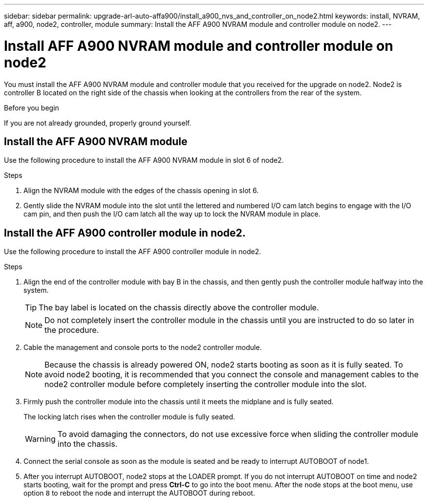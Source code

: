 ---
sidebar: sidebar
permalink: upgrade-arl-auto-affa900/install_a900_nvs_and_controller_on_node2.html
keywords: install, NVRAM, aff, a900, node2, controller, module
summary: Install the AFF A900 NVRAM module and controller module on node2.
---

= Install AFF A900 NVRAM module and controller module on node2
:hardbreaks:
:nofooter:
:icons: font
:linkattrs:
:imagesdir: ./media/

[.lead]
You must install the AFF A900 NVRAM module and controller module that you received for the upgrade on node2. Node2 is controller B located on the right side of the chassis when looking at the controllers from the rear of the system.

.Before you begin
If you are not already grounded, properly ground yourself.

== Install the AFF A900 NVRAM module
Use the following procedure to install the AFF A900 NVRAM module in slot 6 of node2.

.Steps
.	Align the NVRAM module with the edges of the chassis opening in slot 6.
.	Gently slide the NVRAM module into the slot until the lettered and numbered I/O cam latch begins to engage with the I/O cam pin, and then push the I/O cam latch all the way up to lock the NVRAM module in place.

== Install the AFF A900 controller module in node2.
Use the following procedure to install the AFF A900 controller module in node2.

.Steps
.	Align the end of the controller module with bay B in the chassis, and then gently push the controller module halfway into the system.
+
TIP:  The bay label is located on the chassis directly above the controller module.
+
NOTE: Do not completely insert the controller module in the chassis until you are instructed to do so later in the procedure.

.	Cable the management and console ports to the node2 controller module.
+
NOTE: Because the chassis is already powered ON, node2 starts booting as soon as it is fully seated. To avoid node2 booting, it is recommended that you connect the console and management cables to the node2 controller module before completely inserting the controller module into the slot.

.	Firmly push the controller module into the chassis until it meets the midplane and is fully seated.
+
The locking latch rises when the controller module is fully seated.
+
WARNING: To avoid damaging the connectors, do not use excessive force when sliding the controller module into the chassis.

.	Connect the serial console as soon as the module is seated and be ready to interrupt AUTOBOOT of node1.
.	After you interrupt AUTOBOOT, node2 stops at the LOADER prompt. If you do not interrupt AUTOBOOT on time and node2 starts booting, wait for the prompt and press *Ctrl-C* to go into the boot menu. After the node stops at the boot menu, use option `8` to reboot the node and interrupt the AUTOBOOT during reboot.
